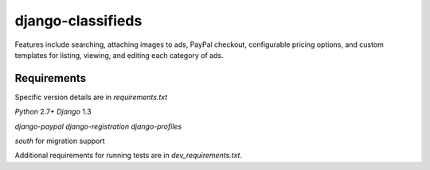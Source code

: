 django-classifieds
==================

Features include searching, attaching images to ads, PayPal checkout, configurable pricing options, and custom templates for listing, viewing, and editing each category of ads.

Requirements
------------

Specific version details are in `requirements.txt`

`Python` 2.7+
`Django` 1.3

`django-paypal`
`django-registration`
`django-profiles`

`south` for migration support


Additional requirements for running tests are in `dev_requirements.txt`.
